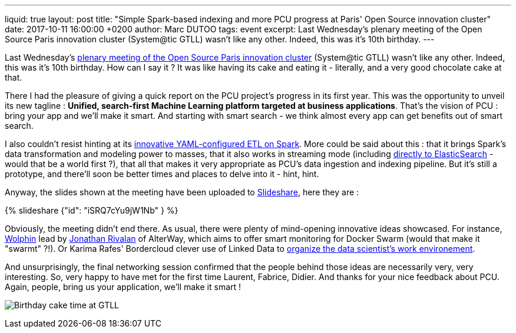 ---
liquid: true
layout: post
title:  "Simple Spark-based indexing and more PCU progress at Paris' Open Source innovation cluster"
date:   2017-10-11 16:00:00 +0200
author: Marc DUTOO
tags: event
excerpt: Last Wednesday's plenary meeting of the Open Source Paris innovation cluster (System@tic GTLL) wasn't like any other. Indeed, this was it's 10th birthday.
---

Last Wednesday's https://systematic-paris-region.org/evenements/pleniere-gt-logiciel-libre/[plenary meeting of the Open Source Paris innovation cluster] (System@tic GTLL) wasn't like any other.
Indeed, this was it's 10th birthday. How can I say it ? It was like having its cake and eating it - literally, and a very good chocolate cake at that.

There I had the pleasure of giving a quick report on the PCU project's progress in its first year. This was the opportunity to unveil its new tagline : *Unified, search-first Machine Learning platform targeted at business applications*. That's the vision of PCU : bring your app and we'll make it smart. And starting with smart search - we think almost every app can get benefits out of smart search.

I also couldn't resist hinting at its https://github.com/pcu-consortium/poc-inAndOutSpark[innovative YAML-configured ETL on Spark]. More could be said about this : that it brings Spark's data transformation and modeling power to masses, that it also works in streaming mode (including https://github.com/pcu-consortium/poc-inAndOutSpark/blob/master/src/main/java/streaming/EsForeachWriter.java[directly to ElasticSearch] - would that be a world first ?), that all that makes it very appropriate as PCU's data ingestion and indexing pipeline. But it's still a prototype, and there'll soon be better times and places to delve into it - hint, hint.

Anyway, the slides shown at the meeting have been uploaded to https://www.slideshare.net/pcuconsortium[Slideshare], here they are :

++++
{% slideshare {"id": "iSRQ7cYu9jW1Nb" } %}
++++

Obviously, the meeting didn't end there. As usual, there were plenty of mind-opening innovative ideas showcased. For instance, https://github.com/Wolphin-project[Wolphin] lead by https://twitter.com/jonascript[Jonathan Rivalan] of AlterWay, which aims to offer smart monitoring for Docker Swarm (would that make it "swarmt" ?!). Or Karima Rafes' Bordercloud clever use of Linked Data to http://www.bordercloud.com/LinkedWikiPlatform.php[organize the data scientist's work environement].

And unsurprisingly, the final networking session confirmed that the people behind those ideas are necessarily very, very interesting. So, very happy to have met for the first time Laurent, Fabrice, Didier. And thanks for your nice feedback about PCU. Again, people, bring us your application, we'll make it smart !

image:/assets/images/posts/20171004_gtll_networking.jpg[Birthday cake time at GTLL]
